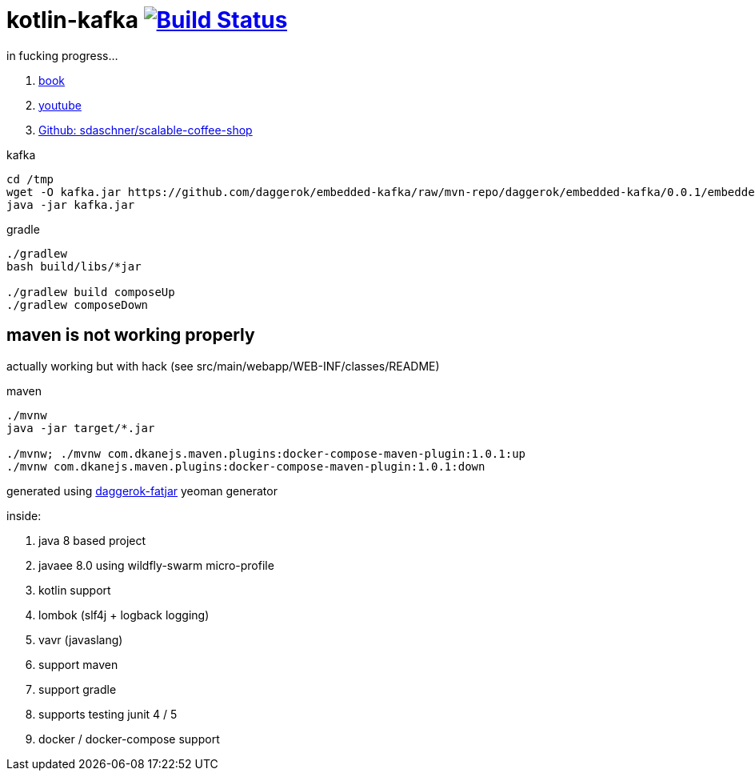 = kotlin-kafka image:https://travis-ci.org/daggerok/java-ee-examples.svg?branch=master["Build Status", link="https://travis-ci.org/daggerok/java-ee-examples"]

//tag::content[]

in fucking progress...

. link:https://books.google.com.ua/books?id=-RhKDwAAQBAJ&pg=PA319&lpg=PA319&dq=javaee+kafka.properties&source=bl&ots=HM7QXscLch&sig=7z2zCVuPZjalSXh2zP4D-sj9jB8&hl=ru&sa=X&ved=0ahUKEwjQsuzoo6XZAhVBhywKHdakBREQ6AEIQDAD#v=onepage&q=javaee%20kafka.properties&f=false[book]
. link:https://www.youtube.com/watch?v=HLfl2ccS304&index=11&list=PLEV9ul4qfGOZ5gWIPMlFGMUpenSs1EvxZ[youtube]
. link:https://github.com/sdaschner/scalable-coffee-shop[Github: sdaschner/scalable-coffee-shop]

.kafka
----
cd /tmp
wget -O kafka.jar https://github.com/daggerok/embedded-kafka/raw/mvn-repo/daggerok/embedded-kafka/0.0.1/embedded-kafka-0.0.1.jar
java -jar kafka.jar
----

.gradle
----
./gradlew
bash build/libs/*jar

./gradlew build composeUp
./gradlew composeDown
----

== maven is not working properly

actually working but with hack (see src/main/webapp/WEB-INF/classes/README)

.maven
----
./mvnw
java -jar target/*.jar

./mvnw; ./mvnw com.dkanejs.maven.plugins:docker-compose-maven-plugin:1.0.1:up
./mvnw com.dkanejs.maven.plugins:docker-compose-maven-plugin:1.0.1:down
----

generated using link:https://github.com/daggerok/generator-daggerok-fatjar/[daggerok-fatjar] yeoman generator

inside:

. java 8 based project
. javaee 8.0 using wildfly-swarm micro-profile
. kotlin support
. lombok (slf4j + logback logging)
. vavr (javaslang)
. support maven
. support gradle
. supports testing junit 4 / 5
. docker / docker-compose support

//end::content[]
